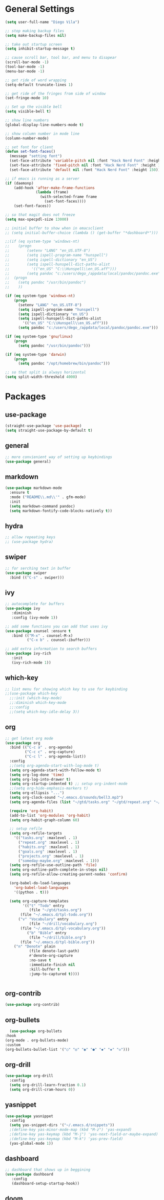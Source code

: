 #+STARTUP: indent

* General Settings
#+BEGIN_SRC emacs-lisp
  (setq user-full-name "Diego Vila")

  ;; stop making backup files
  (setq make-backup-files nil)

  ;; take out startup screen
  (setq inhibit-startup-message t)

  ;; cause scroll bar, tool bar, and menu to disapear
  (scroll-bar-mode -1)
  (tool-bar-mode -1)
  (menu-bar-mode -1)

  ;; get ride of word wrapping
  (setq-default truncate-lines 1)

  ;; get ride of the fringes from side of window
  (set-fringe-mode 10)      

  ;; Set up the visible bell
  (setq visible-bell t)

  ;; show line numbers
  (global-display-line-numbers-mode t)

  ;; show column number in mode line
  (column-number-mode)

  ;; set font for client
  (defun set-font-faces()
    (message "setting font")
    (set-face-attribute 'variable-pitch nil :font "Hack Nerd Font" :height 150)
    (set-face-attribute 'fixed-pitch nil :font "Hack Nerd Font" :height 150)
    (set-face-attribute 'default nil :font "Hack Nerd Font" :height 150))

  ;; if emacs is running as a server
  (if (daemonp)
      (add-hook 'after-make-frame-functions
                (lambda (frame)
                  (with-selected-frame frame
                    (set-font-faces))))
      (set-font-faces))

  ;; so that magit does not freeze
  (setq max-specpdl-size 13000)

  ;; initial buffer to show when in emacsclient
  ;; (setq initial-buffer-choice (lambda () (get-buffer "*dashboard*")))

  ;;(if (eq system-type 'windows-nt)
  ;;    (progn
  ;;        (setenv "LANG" "en_US.UTF-8")
  ;;        (setq ispell-program-name "hunspell")
  ;;        (setq ispell-dictionary "en_US")
  ;;        (setq ispell-hunspell-dict-paths-alist
  ;;          '(("en_US" "C:\\Hunspell\\en_US.aff")))
  ;;        (setq pandoc "c:/users/dego_/appdata/local/pandoc/pandoc.exe")
  ;;  (progn
  ;;    (setq pandoc "/usr/bin/pandoc")
  ;;    ))

  (if (eq system-type 'windows-nt)
      (progn
        (setenv "LANG" "en_US.UTF-8")
        (setq ispell-program-name "hunspell")
        (setq ispell-dictionary "en_US")
        (setq ispell-hunspell-dict-paths-alist
          '(("en_US" "C:\\Hunspell\\en_US.aff")))
        (setq pandoc "c:/users/dego_/appdata/local/pandoc/pandoc.exe")))

  (if (eq system-type 'gnu/linux) 
      (progn
        (setq pandoc "/usr/bin/pandoc")))

  (if (eq system-type 'darwin)
      (progn
        (setq pandoc "/opt/homebrew/bin/pandoc")))

  ;; so that split is always horizontal
  (setq split-width-threshold 4000)
#+END_SRC
* Packages
** use-package
#+begin_src emacs-lisp
  (straight-use-package 'use-package)
  (setq straight-use-package-by-default t)
#+end_src
** general
#+begin_src emacs-lisp
  ;; more convienient way of setting up keybindings
  (use-package general)
#+end_src
** markdown
#+begin_src emacs-lisp
  (use-package markdown-mode
    :ensure t
    :mode ("README\\.md\\'" . gfm-mode)
    :init
    (setq markdown-command pandoc)
    (setq markdown-fontify-code-blocks-natively t))
#+end_src
** hydra
#+begin_src emacs-lisp
  ;; allow repeating keys
  ;; (use-package hydra)
#+end_src
** swiper
#+begin_src emacs-lisp
  ;; for serching text in buffer
  (use-package swiper
    :bind (("C-s" . swiper)))
#+end_src
** ivy
#+begin_src emacs-lisp
  ;; autocomplete for buffers
  (use-package ivy
     :diminish
     :config (ivy-mode 1))

  ;; add some functions you can add that uses ivy
  (use-package counsel :ensure t
     :bind (("M-x" . counsel-M-x)
            ("C-x b" . counsel-ibuffer)))

  ;; add extra information to search buffers
  (use-package ivy-rich
     :init
     (ivy-rich-mode 1))
#+end_src
** which-key
#+begin_src emacs-lisp
  ;; list menu for showing which key to use for keybinding
  ;;(use-package which-key
    ;;:init (which-key-mode)
    ;;:diminish which-key-mode
    ;;:config
    ;;(setq which-key-idle-delay 3))
#+end_src
** org
#+begin_src emacs-lisp
     ;; get latest org mode
     (use-package org
       :bind (("C-c a" . org-agenda)
              ("C-c c" . org-capture)
              ("C-c l" . org-agenda-list))
       :config
       ;;(setq org-agenda-start-with-log-mode t)
       (setq org-agenda-start-with-follow-mode t)
       (setq org-log-done 'time)
       (setq org-log-into-drawer t)
       (setq org-startup-indented t) ;; setup org-indent-mode
       ;;(setq org-hide-emphasis-markers t)
       (setq org-ellipsis "...")
       (setq org-clock-sound "~/.emacs.d/sounds/bell3.mp3")
       (setq org-agenda-files (list "~/gtd/tasks.org" "~/gtd/repeat.org" "~/gtd/habits.org" "~/gtd/goals.org" "~/gtd/projects.org"))

       (require 'org-habit)
       (add-to-list 'org-modules 'org-habit)
       (setq org-habit-graph-column 60)

       ;; setup refile
       (setq org-refile-targets
         '(("tasks.org" :maxlevel . 1)
           ("repeat.org" :maxlevel . 1)
           ("habits.org" :maxlevel . 1)
           ("goals.org" :maxlevel . 1)
           ("projects.org" :maxlevel . 1)
           ("someday-maybe.org" :maxlevel . 1)))
       (setq org-refile-use-outline-path 'file)
       (setq org-outline-path-complete-in-steps nil)
       (setq org-refile-allow-creating-parent-nodes 'confirm)

       (org-babel-do-load-languages
         'org-babel-load-languages
         '((python . t)))

       (setq org-capture-templates
             '(("t" "Todo" entry
                (file "~/gtd/tasks.org")
     	    (file "~/.emacs.d/tpl-todo.org"))
     	   ("v" "Vocabulary" entry
                (file "~/drill/vocabulary.org")
     	    (file "~/.emacs.d/tpl-vocabulary.org"))
               ("b" "Bible" entry
                (file "~/drill/bible.org")
     	    (file "~/.emacs.d/tpl-bible.org"))
  	     ("n" "Denote" plain
                (file denote-last-path)
                #'denote-org-capture
                :no-save t
                :immediate-finish nil
                :kill-buffer t
                :jump-to-captured t))))


#+end_src
** org-contrib
#+begin_src emacs-lisp
  (use-package org-contrib)
#+end_src
** org-bullets
#+begin_src emacs-lisp
      (use-package org-bullets
	:hook
	(org-mode . org-bullets-mode)
	:custom
	(org-bullets-bullet-list '("○" "◎" "◉" "●" "◆" "◈" "◇")))
#+end_src
** org-drill
#+begin_src emacs-lisp
  (use-package org-drill
    :config
    (setq org-drill-learn-fraction 0.1) 
    (setq org-drill-cram-hours 0))
#+end_src
** yasnippet
#+begin_src emacs-lisp
  (use-package yasnippet
    :config
    (setq yas-snippet-dirs '("~/.emacs.d/snippets"))
    ;(define-key yas-minor-mode-map (kbd "M-z") 'yas-expand)
    ;(define-key yas-keymap (kbd "M-j") 'yas-next-field-or-maybe-expand)
    ;(define-key yas-keymap (kbd "M-k") 'yas-prev-field)
    (yas-global-mode 1))
#+end_src
** dashboard
#+begin_src emacs-lisp
  ;; dashboard that shows up in beggining
  (use-package dashboard
     :config
     (dashboard-setup-startup-hook))
#+end_src
** doom
#+begin_src emacs-lisp
  ;; cool color thems
  (use-package doom-themes
    :init
    (load-theme 'doom-palenight t))

  ;; better mode line
  ;; (use-package doom-modeline
  ;;   :init (doom-modeline-mode 1))

  ;;show icons
  (use-package all-the-icons)
#+end_src
** rainbow-delimiters
#+begin_src emacs-lisp
  ;; ranbow brakets
  (use-package rainbow-delimiters
    :hook (prog-mode . rainbow-delimiters-mode))
#+end_src
** writeroom-mode
#+BEGIN_SRC emacs-lisp
  (use-package writeroom-mode)
#+END_SRC
** magit
#+begin_src emacs-lisp
  ;; git program
  ;;(use-package magit
     ;;:custom


     ;;(magit-display-buffer-function #'magit-display-buffer-same-window-except-diff-v1))
#+end_src
** evil
#+begin_src emacs-lisp
  (use-package evil
     :init
     (setq evil-want-integration t)
     (setq evil-want-keybinding nil)
     :bind
     (("C-c e" . evil-local-mode))
  ;;   :config
  ;;   (evil-mode 1)
  ;;   (define-key evil-insert-state-map (kbd "C-g") 'evil-normal-state)
  )
#+end_src
** evil-collection
#+begin_src emacs-lisp
  ;; (use-package evil-collection
  ;;   :after evil
  ;;   :config
  ;;   (evil-collection-init))
#+end_src
** denote
#+begin_src emacs-lisp
  (use-package denote
    :config
    (setq denote-directory (expand-file-name "~/denote"))
    (setq denote-infer-keywords t)
    (setq denote-known-keywords '("tech" "math" "meta"))
    (setq denote-sort-keywords t)
    ;;(setq denote-file-type 'markdown-yaml)
    (setq denote-prompts '(title keywords file-type))
    (setq denote-allow-multi-word-keywords t))
#+end_src
** restclient
#+begin_src emacs-lisp
  (use-package restclient)
#+end_src
** rust-mode
#+begin_src emacs-lisp
  (use-package rust-mode)
#+end_src
** go-mode
#+begin_src emacs-lisp
  (use-package go-mode)
#+end_src
** typescript-mode
#+begin_src emacs-lisp
  (use-package typescript-mode)
#+end_src
** csharp-mode
#+begin_src emacs-lisp
  ;(use-package csharp-mode)
#+end_src
** dockerfile-mode
#+begin_src emacs-lisp
  (use-package dockerfile-mode)
#+end_src
** yaml-mode
#+begin_src emacs-lisp
  (use-package yaml-mode)
#+end_src
** zig-mode
#+begin_src emacs-lisp
  (use-package zig-mode)
#+end_src
** json-mode
#+begin_src emacs-lisp
  (use-package json-mode)
#+end_src
** ob-rust
#+begin_src emacs-lisp
  (use-package ob-rust)
#+end_src
** ob-go
#+begin_src emacs-lisp
  (use-package ob-go)
#+end_src
** ob-deno
#+begin_src emacs-lisp
  ;(use-package ob-deno)
  ;(add-to-list 'org-babel-load-languages '(deno . t))
  ;(org-babel-do-load-languages 'org-babel-load-languages org-babel-load-languages)

  ;; optional (required the typescript.el)
  ;(add-to-list 'org-src-lang-modes '("deno" . typescript))
#+end_src
** ob-csharp
#+begin_src emacs-lisp
  ;(straight-use-package
     ; '(el-patch :type git :host github :repo "samwdp/ob-csharp"))

  ;(org-babel-do-load-languages 'org-babel-load-languages '((csharp . t)))
#+end_src
** ob-javascript
#+begin_src emacs-lisp
  ;(use-package ob-javascript)  
#+end_src
** ob-typescript
#+begin_src emacs-lisp
  (use-package ob-typescript)
#+end_src
** setup org-babel
#+begin_src emacs-lisp
  (org-babel-do-load-languages
    'org-babel-load-languages
    '((js . t)
      (rust . t)
      (go . t)
      (python . t)
      (typescript . t)))
#+end_src
* Hooks
** display-line-numbers-mode
#+begin_src emacs-lisp
  ;; Disable line numbers for some modes
  (dolist (mode '(org-mode-hook
                  term-mode-hook
                  text-mode-hook
                  shell-mode-hook
                  eshell-mode-hook))
    (add-hook mode (lambda () (display-line-numbers-mode 0))))
#+end_src
** text-mode-hook
#+begin_src emacs-lisp
    ;; enable flyspell for text mode
    (dolist (hook '(text-mode-hook))
      (add-hook hook (lambda ()
                        (visual-line-mode 1)
                        ;(writeroom-mode 1)
                        (flyspell-mode 1)
                        )))
#+end_src
** denote-dired
#+begin_src emacs-lisp
  (add-hook 'dired-mode-hook #'denote-dired-mode) 
#+end_src
* Keybindings
#+BEGIN_SRC emacs-lisp
  ;;(general-define-key
    ;; "C-c l" 'org-agenda-list)
  ;;(general-define-key
    ;; "C-c c" 'org-capture)
  ;;(general-define-key
       ;;"C-x w" 'writeroom-mode)

  ;;(general-define-key
  ;;     "C-x f" 'flyspell-mode)

  ;;  (defhydra hydra-zoom (global-map "<f2>")
    ;;      "zoom"
    ;;      ("<up>" text-scale-increase "in")
    ;;      ("<down>" text-scale-decrease "out"))
    ;;
    ;;  (defhydra hydra-buffer (global-map "<f1>")
    ;;    "buffer"
    ;;    ("<left>" previous-buffer "prev")
    ;;    ("<right>" next-buffer "next"))
#+END_SRC
